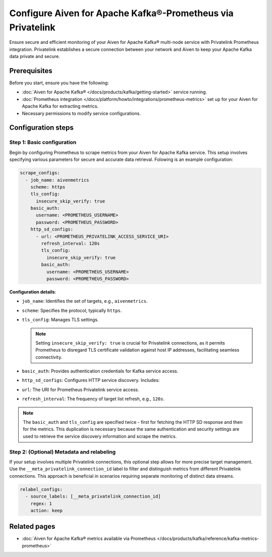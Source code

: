 Configure Aiven for Apache Kafka®-Prometheus via Privatelink
============================================================

Ensure secure and efficient monitoring of your Aiven for Apache Kafka® multi-node service with Privatelink Prometheus integration. Privatelink establishes a secure connection between your network and Aiven to keep your Apache Kafka data private and secure.


Prerequisites
-------------

Before you start, ensure you have the following:

- :doc:`Aiven for Apache Kafka® </docs/products/kafka/getting-started>` service running.
- :doc:`Prometheus integration </docs/platform/howto/integrations/prometheus-metrics>` set up for your Aiven for Apache Kafka for extracting metrics.
- Necessary permissions to modify service configurations.


Configuration steps
--------------------

Step 1: Basic configuration
~~~~~~~~~~~~~~~~~~~~~~~~~~~~~

Begin by configuring Prometheus to scrape metrics from your Aiven for Apache Kafka service. This setup involves specifying various parameters for secure and accurate data retrieval. Folowing is an example configuration:

.. code-block:: yaml

    scrape_configs:
      - job_name: aivenmetrics
        scheme: https
        tls_config:
          insecure_skip_verify: true
        basic_auth:
          username: <PROMETHEUS_USERNAME>
          password: <PROMETHEUS_PASSWORD>
        http_sd_configs:
          - url: <PROMETHEUS_PRIVATELINK_ACCESS_SERVICE_URI>
            refresh_interval: 120s
            tls_config:
              insecure_skip_verify: true
            basic_auth:
              username: <PROMETHEUS_USERNAME>
              password: <PROMETHEUS_PASSWORD>

**Configuration details**:

- ``job_name``: Identifies the set of targets, e.g., ``aivenmetrics``.
- ``scheme``: Specifies the protocol, typically ``https``.
- ``tls_config``: Manages TLS settings. 

  .. note::
    Setting ``insecure_skip_verify: true`` is crucial for Privatelink connections, as it permits Prometheus to disregard TLS certificate validation against host IP addresses, facilitating seamless connectivity.

- ``basic_auth``: Provides authentication credentials for Kafka service access.
- ``http_sd_configs``: Configures HTTP service discovery. Includes:
- ``url``: The URI for Prometheus Privatelink service access.
- ``refresh_interval``: The frequency of target list refresh, e.g., ``120s``.
  
.. note::
    The ``basic_auth`` and ``tls_config`` are specified twice - first for fetching the HTTP SD response and then for the metrics. This duplication is necessary because the same authentication and security settings are used to retrieve the service discovery information and scrape the metrics.

Step 2: (Optional) Metadata and relabeling 
~~~~~~~~~~~~~~~~~~~~~~~~~~~~~~~~~~~~~~~~~~~~

If your setup involves multiple Privatelink connections, this optional step allows for more precise target management. Use the ``__meta_privatelink_connection_id`` label to filter and distinguish metrics from different Privatelink connections. This approach is beneficial in scenarios requiring separate monitoring of distinct data streams.

.. code-block:: yaml

    relabel_configs:
      - source_labels: [__meta_privatelink_connection_id]
        regex: 1
        action: keep


Related pages
--------------

* :doc:`Aiven for Apache Kafka® metrics available via Prometheus </docs/products/kafka/reference/kafka-metrics-prometheus>`